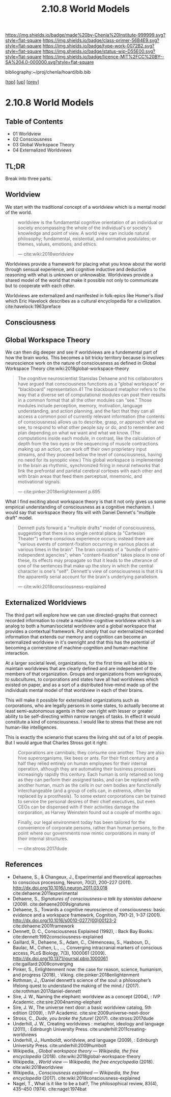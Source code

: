 #   -*- mode: org; fill-column: 60 -*-

#+TITLE: 2.10.8 World Models
#+STARTUP: showall
#+TOC: headlines 4
#+PROPERTY: filename

[[https://img.shields.io/badge/made%20by-Chenla%20Institute-999999.svg?style=flat-square]] 
[[https://img.shields.io/badge/class-primer-56B4E9.svg?style=flat-square]]
[[https://img.shields.io/badge/type-work-0072B2.svg?style=flat-square]]
[[https://img.shields.io/badge/status-wip-D55E00.svg?style=flat-square]]
[[https://img.shields.io/badge/licence-MIT%2FCC%20BY--SA%204.0-000000.svg?style=flat-square]]

bibliography:~/proj/chenla/hoard/bib.bib

[[[../../index.org][top]]] [[[./index.org][up]]] [[[./07-hard-soft-wet.org][prev]]]

* 2.10.8 World Models
:PROPERTIES:
:CUSTOM_ID:
:Name:     /home/deerpig/proj/chenla/warp/02/10/08-world-models.org
:Created:  2018-04-22T10:15@Prek Leap (11.642600N-104.919210W)
:ID:       b3233769-7496-4258-983b-d7301720ea8f
:VER:      577638986.816974098
:GEO:      48P-491193-1287029-15
:BXID:     proj:MLT0-7470
:Class:    primer
:Type:     work
:Status:   wip
:Licence:  MIT/CC BY-SA 4.0
:END:

** Table of Contents

 - 01 Worldview
 - 02 Consciousness
 - 03 Global Workspace Theory
 - 04 Externalized Worldviews

** TL;DR

Break into three parts.


** Worldview

We start with the traditional concept of a worldview which
is a mental model of the world.

#+begin_quote
worldview is the fundamental cognitive orientation of an
individual or society encompassing the whole of the
individual's or society's knowledge and point of view. A
world view can include natural philosophy; fundamental,
existential, and normative postulates; or themes, values,
emotions, and ethics.

— cite:wiki:2018worldview
#+end_quote

Worldviews provide a framework for placing what you know
about the world through sensual experience, and cognitive
inductive and deductive reasoning with what is unknown or
unknowable.  Worldviews provide a shared model of the world
that make it possible not only to communicate but to
cooperate with each other.

Worldviews are externalized and manifested in folk-epics
like Homer's /Iliad/ which Eric Havelock describes as a
cultural encyclopedia for a
civilization. cite:havelock:1963preface 

** Consciousness

** Global Workspace Theory

We can then dig deeper and see if worldviews are a
fundemental part of how the brain works. This becomes a bit
tricky territory because is involves neuroscience work on
the nature of consciousness as defined in Global Workspace
Theory cite:wiki:2018global-workspace-theory

#+begin_quote
The cognitive neuroscientist Stanislas Dehaene and his
collaborators have argued that consciousness functions as a
“global workspace” or “blackboard” representation.41 The
blackboard metaphor refers to the way that a diverse set of
computational modules can post their results in a common
format that all the other modules can “see.” Those modules
include perception, memory, motivation, language
understanding, and action planning, and the fact that they
can all access a common pool of currently relevant
information (the contents of consciousness) allows us to
describe, grasp, or approach what we see, to respond to what
other people say or do, and to remember and plan depending
on what we want and what we know. (The computations inside
each module, in contrast, like the calculation of depth from
the two eyes or the sequencing of muscle contractions making
up an action, can work off their own proprietary input
streams, and they proceed below the level of consciousness,
having no need for its synoptic view.) This global workspace
is implemented in the brain as rhythmic, synchronized firing
in neural networks that link the prefrontal and parietal
cerebral cortexes with each other and with brain areas that
feed them perceptual, mnemonic, and motivational signals.

— cite:pinker:2018enlightenment p.695
#+end_quote

What I find exciting about workspace theory is that it not
only gives us some empirical understanding of consciousness
as a cognitive mechanism.  I would say that workspace theory
fits will with Daniel Dennet's "multiple draft" model. 

#+begin_quote
Dennett puts forward a "multiple drafts" model of
consciousness, suggesting that there is no single central
place (a "Cartesian Theater") where conscious experience
occurs; instead there are "various events of
content-fixation occurring in various places at various
times in the brain". The brain consists of a "bundle of
semi-independent agencies"; when "content-fixation" takes
place in one of these, its effects may propagate so that it
leads to the utterance of one of the sentences that make up
the story in which the central character is one's
"self". Dennett's view of consciousness is that it is the
apparently serial account for the brain's underlying
parallelism.

— cite:wiki:2018consciousness-explained
#+end_quote

** Externalized Worldviews

The third part will explore how we can use directed-graphs
that connect recorded information to create a
machine-cognitive worldview which is an analog to both a
human/societal worldview and a global workspace that
provides a contextual framework.  Put simply that our
externalized recorded information that extends our memory
and cognition can become an externalized worldview in it's
ownright and that this has the potential of becoming a
cornerstone of machine-cognition and human-machine
interaction.

At a larger societal level, organizations, for the first
time will be able to maintain worldviews that are clearly
defined and are independent of the members of that
organization.  Groups and organizations from workgroups, to
subcultures, to corporations and states have all had
worldviews which existed on paper, and as a sort of a
distributed hive-mind made up of the individuals mental
model of that worldview in each of their brains.

This will make it possible for externalized organizations
such as corporations, who are legally persons in some
states, to actually become at least semi-autonomous agents
in their own right with lesser or greater ability to be
self-directing within narrow ranges of tasks.  In effect it
would constitute a kind of consciousness.  I would like to
stress that these are not human-like intelligences.

This is exactly the scienario that scares the living shit
out of a lot of people.  But I would argue that Charles
Stross got it right:

#+begin_quote
Corporations are cannibals; they consume one another. They
are also hive superorganisms, like bees or ants. For their
first century and a half they relied entirely on human
employees for their internal operation, although they are
automating their business processes increasingly rapidly
this century. Each human is only retained so long as they
can perform their assigned tasks, and can be replaced with
another human, much as the cells in our own bodies are
functionally interchangeable (and a group of cells can, in
extremis, often be replaced by a prosthesis). To some extent
corporations can be trained to service the personal desires
of their chief executives, but even CEOs can be dispensed
with if their activities damage the corporation, as Harvey
Weinstein found out a couple of months ago.

Finally, our legal environment today has been tailored for
the convenience of corporate persons, rather than human
persons, to the point where our governments now mimic
corporations in many of their internal structures.

— cite:stross:2017dude
#+end_quote


** References
  - Dehaene, S., & Changeux, J., Experimental and
    theoretical approaches to conscious processing, Neuron,
    70(2), 200–227 (2011).
    http://dx.doi.org/10.1016/j.neuron.2011.03.018
    cite:dehaene:2011experimental
  - Dehaene, S., /Signatures of consciousness--a talk by
    stanislas dehaene/ (2009).
    cite:dehaene2009signatures
  - Dehaene, S., Towards a cognitive neuroscience of
    consciousness: basic evidence and a workspace framework,
    Cognition, 79(1-2), 1–37 (2001).
    http://dx.doi.org/10.1016/s0010-0277(00)00123-2
    cite:dehaene:2001framework
  - Dennett, D. C., Consciousness Explained (1992), : Back
    Bay Books.
    cite:dennett:1992consciousness-explained
  - Gaillard, R., Dehaene, S., Adam, C., Clémenceau, S.,
    Hasboun, D., Baulac, M., Cohen, L., …, Converging
    intracranial markers of conscious access, PLoS Biology,
    7(3), 1000061 (2009).
    http://dx.doi.org/10.1371/journal.pbio.1000061
    cite:gaillard:2009converging
  - Pinker, S., Enlightenment now: the case for reason,
    science, humanism, and progress (2018), : Viking.
    cite:pinker:2018enlightenment
  - Rothman, J., /Daniel dennett’s science of the soul: a
    philosopher’s lifelong quest to understand the making of
    the mind./ (2017).
    cite:rothman:2017daniel-dennett 
  - Sire, J. W., Naming the elephant: worldview as a concept
    (2004), : IVP Academic.
    cite:sire:2004naming-elephant
  - Sire, J. W., The universe next door: a basic worldview
    catalog, 5th edition (2009), : IVP Academic.
    cite:sire:2009universe-next-door
  - Stross, C., /Dude, you broke the future!/ (2017).
    cite:stross:2017dude
  - Underhill, J. W., Creating worldviews : metaphor,
    ideology and language (2011), : Edinburgh University
    Press.
    cite:underhill:2011creating-worldviews 
  - Underhill, J., Humboldt, worldview, and language
    (2009), : Edinburgh University Press.
    cite:underhill:2009humbolt
  - Wikipedia, , /Global workspace theory --- Wikipedia, the
    free encyclopedia/ (2018).
    cite:wiki:2018global-workspace-theory
  - Wikipedia, , /World view --- Wikipedia, the free
    encyclopedia/ (2018).
    cite:wiki:2018worldview
  - Wikipedia, , /Consciousness explained --- Wikipedia, the
    free encyclopedia/ (2017).
    cite:wiki:2018consciousness-explained
  - Nagel, T., What is it like to be a bat?, The
    philosophical review, 83(4), 435–450 (1974).
    cite:nagel:1974bat

